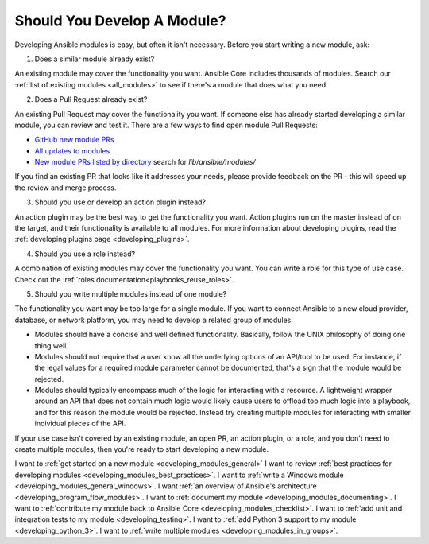 .. _developing_modules:
.. _module_dev_should_you:

****************************
Should You Develop A Module?
****************************

Developing Ansible modules is easy, but often it isn't necessary. Before you start writing a new module, ask:

1. Does a similar module already exist?

An existing module may cover the functionality you want. Ansible Core includes thousands of modules. Search our :ref:`list of existing modules <all_modules>` to see if there's a module that does what you need.

2. Does a Pull Request already exist?

An existing Pull Request may cover the functionality you want. If someone else has already started developing a similar module, you can review and test it. There are a few ways to find open module Pull Requests:

* `GitHub new module PRs <https://github.com/ansible/ansible/labels/new_module>`_
* `All updates to modules <https://github.com/ansible/ansible/labels/module>`_
* `New module PRs listed by directory <https://ansible.sivel.net/pr/byfile.html>`_ search for `lib/ansible/modules/`

If you find an existing PR that looks like it addresses your needs, please provide feedback on the PR -  this will speed up the review and merge process.

3. Should you use or develop an action plugin instead?

An action plugin may be the best way to get the functionality you want. Action plugins run on the master instead of on the target, and their functionality is available to all modules. For more information about developing plugins, read the :ref:`developing plugins page <developing_plugins>`.

4. Should you use a role instead?

A combination of existing modules may cover the functionality you want. You can write a role for this type of use case. Check out the :ref:`roles documentation<playbooks_reuse_roles>`.

5. Should you write multiple modules instead of one module?

The functionality you want may be too large for a single module. If you want to connect Ansible to a new cloud provider, database, or network platform, you may need to develop a related group of modules.

* Modules should have a concise and well defined functionality. Basically, follow the UNIX philosophy of doing one thing well.

* Modules should not require that a user know all the underlying options of an API/tool to be used. For instance, if the legal values for a required module parameter cannot be documented, that's a sign that the module would be rejected.

* Modules should typically encompass much of the logic for interacting with a resource. A lightweight wrapper around an API that does not contain much logic would likely cause users to offload too much logic into a playbook, and for this reason the module would be rejected. Instead try creating multiple modules for interacting with smaller individual pieces of the API.

If your use case isn't covered by an existing module, an open PR, an action plugin, or a role, and you don't need to create multiple modules, then you're ready to start developing a new module.

I want to :ref:`get started on a new module <developing_modules_general>`
I want to review :ref:`best practices for developing modules <developing_modules_best_practices>`.
I want to :ref:`write a Windows module <developing_modules_general_windows>`.
I want :ref:`an overview of Ansible's architecture <developing_program_flow_modules>`.
I want to :ref:`document my module <developing_modules_documenting>`.
I want to :ref:`contribute my module back to Ansible Core <developing_modules_checklist>`.
I want to :ref:`add unit and integration tests to my module <developing_testing>`.
I want to :ref:`add Python 3 support to my module <developing_python_3>`.
I want to :ref:`write multiple modules <developing_modules_in_groups>`.


.. seealso::

   :ref:`all_modules`
       Learn about available modules
   :doc:`developing_plugins`
       Learn about developing plugins
   :doc:`developing_api`
       Learn about the Python API for playbook and task execution
   `GitHub modules directory <https://github.com/ansible/ansible/tree/devel/lib/ansible/modules>`_
       Browse module source code
   `Mailing List <https://groups.google.com/group/ansible-devel>`_
       Development mailing list
   `irc.freenode.net <http://irc.freenode.net>`_
       #ansible IRC chat channel
